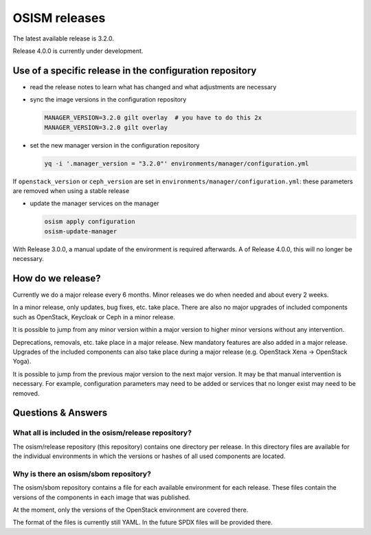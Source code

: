 ==============
OSISM releases
==============

The latest available release is 3.2.0.

Release 4.0.0 is currently under development.

Use of a specific release in the configuration repository
=========================================================

* read the release notes to learn what has changed and what adjustments are necessary
* sync the image versions in the configuration repository

  .. code-block:: console

     MANAGER_VERSION=3.2.0 gilt overlay  # you have to do this 2x
     MANAGER_VERSION=3.2.0 gilt overlay

* set the new manager version in the configuration repository

  .. code-block:: console

     yq -i '.manager_version = "3.2.0"' environments/manager/configuration.yml

If ``openstack_version`` or ``ceph_version`` are set in ``environments/manager/configuration.yml``:
these parameters are removed when using a stable release

* update the manager services on the manager

  .. code-block:: console

     osism apply configuration
     osism-update-manager

With Release 3.0.0, a manual update of the environment is required afterwards. A
of Release 4.0.0, this will no longer be necessary.

How do we release?
==================

Currently we do a major release every 6 months. Minor releases we do when needed and
about every 2 weeks.

In a minor release, only updates, bug fixes, etc. take place. There are also no major
upgrades of included components such as OpenStack, Keycloak or Ceph in a minor release.

It is possible to jump from any minor version within a major version to higher minor
versions without any intervention.

Deprecations, removals, etc. take place in a major release. New mandatory features are
also added in a major release. Upgrades of the included components can also take place
during a major release (e.g. OpenStack Xena -> OpenStack Yoga).

It is possible to jump from the previous major version to the next major version. It may
be that manual intervention is necessary. For example, configuration parameters may need
to be added or services that no longer exist may need to be removed.

Questions & Answers
===================

What all is included in the osism/release repository?
-----------------------------------------------------

The osism/release repository (this repository) contains one directory per release. In this
directory files are available for the individual environments in which the versions or
hashes of all used components are located.

Why is there an osism/sbom repository?
--------------------------------------

The osism/sbom repository contains a file for each available environment for each release.
These files contain the versions of the components in each image that was published.

At the moment, only the versions of the OpenStack environment are covered there.

The format of the files is currently still YAML. In the future SPDX files will be provided
there.

